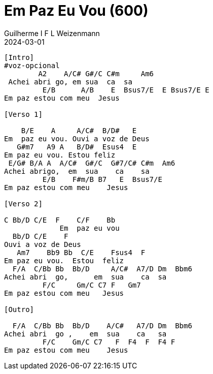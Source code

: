= Em Paz Eu Vou (600)
Guilherme I F L Weizenmann
2024-03-01
:artista: Hinário Adventista 7º Dia (2022)
:instrumentos: violão
:jbake-type: chords
:verificacao:
:colunas: 2


----

[Intro]
#voz-opcional
        A2    A/C# G#/C C#m     Am6 
 Achei abri go, em sua  ca  sa
         E/B      A/B    E  Bsus7/E  E Bsus7/E E 
Em paz estou com meu  Jesus

[Verso 1]

    B/E    A     A/C#  B/D#   E
Em  paz eu vou. Ouvi a voz de Deus
   G#m7   A9 A   B/D#  Esus4  E
Em paz eu vou. Estou feliz
 E/G# B/A A  A/C#  G#/C  G#7/C# C#m  Am6
Achei abrigo,  em  sua    ca    sa
         E/B    F#m/B B7   E  Bsus7/E
Em paz estou com meu    Jesus

[Verso 2]

C Bb/D C/E  F    C/F    Bb      
             Em  paz eu vou
  Bb/D C/E    F
Ouvi a voz de Deus
   Am7    Bb9 Bb  C/E    Fsus4  F
Em paz eu vou.  Estou  feliz
  F/A  C/Bb Bb  Bb/D     A/C#  A7/D Dm  Bbm6
Achei abri  go,      em  sua    ca  sa
         F/C     Gm/C C7 F   Gm7
Em paz estou com meu   Jesus

[Outro]

  F/A  C/Bb Bb  Bb/D    A/C#   A7/D Dm  Bbm6
Achei abri  go ,    em  sua    ca   sa
         F/C    Gm/C C7   F  F4  F  F4 F
Em paz estou com meu    Jesus

----